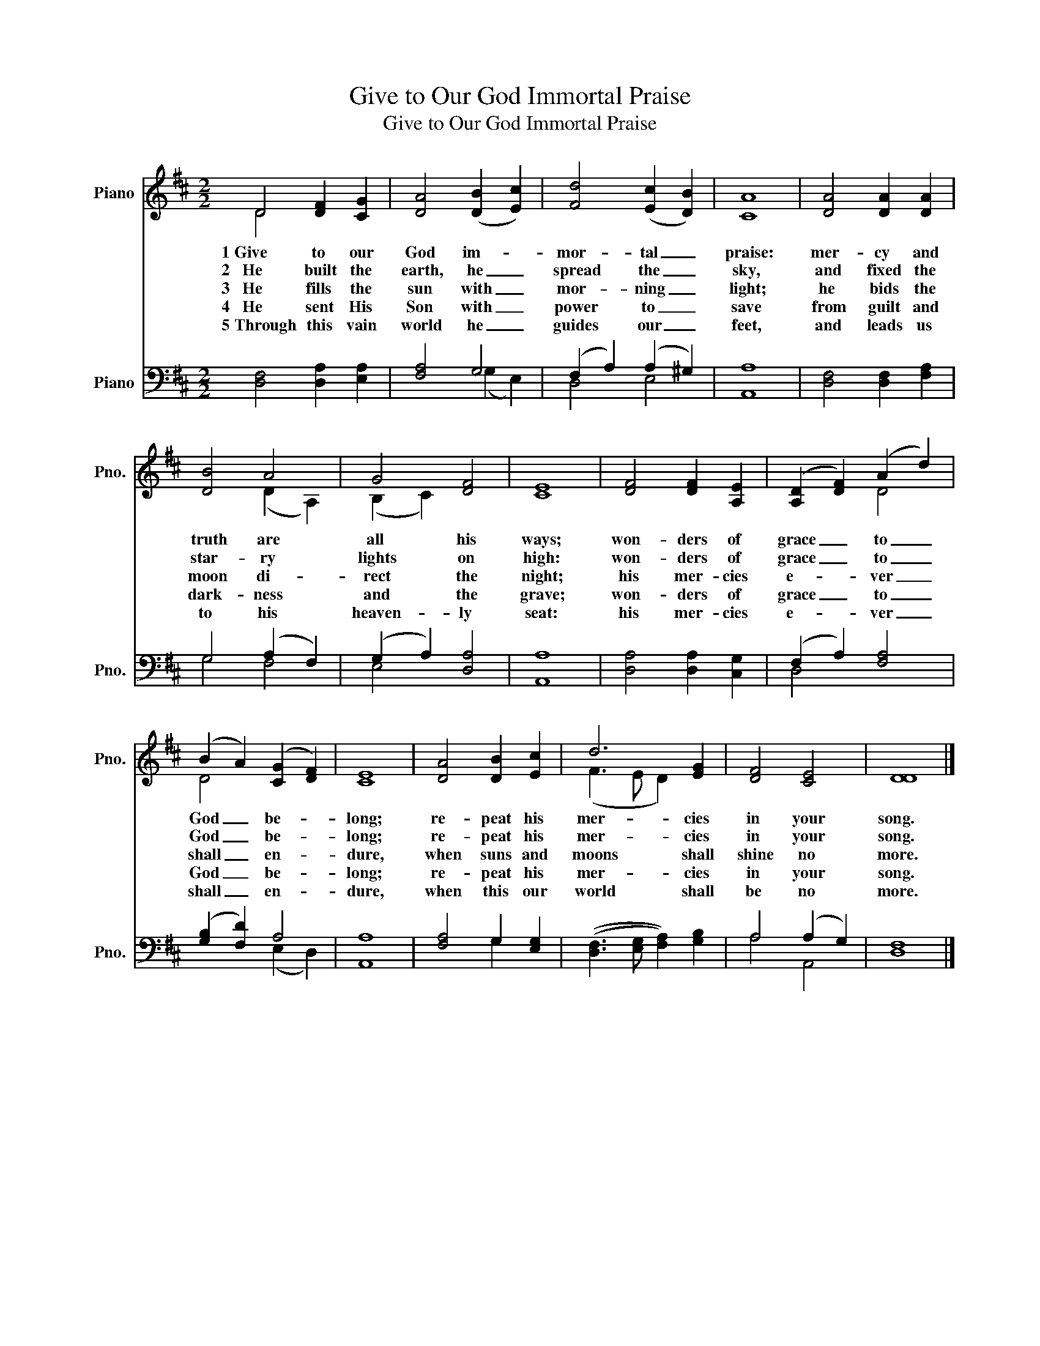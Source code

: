 X:1
T:Give to Our God Immortal Praise
T:Give to Our God Immortal Praise
%%score ( 1 2 ) ( 3 4 )
L:1/8
M:2/2
K:D
V:1 treble nm="Piano" snm="Pno."
V:2 treble 
V:3 bass nm="Piano" snm="Pno."
V:4 bass 
V:1
 D4 [DF]2 [CG]2 | [DA]4 (([DB]2 [Ec]2)) | [Fd]4 (([Ec]2 [DB]2)) | [CA]8 | [DA]4 [DA]2 [DA]2 | %5
w: 1~Give to our|God im- *|mor- tal _|praise:|mer- cy and|
w: 2~~~He built the|earth, he _|spread the _|sky,|and fixed the|
w: 3~~~He fills the|sun with _|mor- ning _|light;|he bids the|
w: 4~~~He sent His|Son with _|power to _|save|from guilt and|
w: 5~Through this vain|world he _|guides our _|feet,|and leads us|
 [DB]4 A4 | G4 [DF]4 | [CE]8 | [DF]4 [DF]2 [A,E]2 | (([A,D]2 [DF]2)) (A2 d2) | %10
w: truth are|all his|ways;|won- ders of|grace _ to _|
w: star- ry|lights on|high:|won- ders of|grace _ to _|
w: moon di-|rect the|night;|his mer- cies|e- * ver _|
w: dark- ness|and the|grave;|won- ders of|grace _ to _|
w: to his|heaven- ly|seat:|his mer- cies|e- * ver _|
 (B2 A2) (([CG]2 [DF]2)) | [CE]8 | [DA]4 [DB]2 [Ec]2 | d6 [EG]2 | [DF]4 [CE]4 | [DD]8 |] %16
w: God _ be- *|long;|re- peat his|mer- cies|in your|song.|
w: God _ be- *|long;|re- peat his|mer- cies|in your|song.|
w: shall _ en- *|dure,|when suns and|moons shall|shine no|more.|
w: God _ be- *|long;|re- peat his|mer- cies|in your|song.|
w: shall _ en- *|dure,|when this our|world shall|be no|more.|
V:2
 D4 x4 | x8 | x8 | x8 | x8 | x4 (D2 A,2) | (B,2 C2) x4 | x8 | x8 | x4 D4 | D4 x4 | x8 | x8 | %13
 (F3 E D2) x2 | x8 | x8 |] %16
V:3
 [D,F,]4 [D,A,]2 [E,A,]2 | [F,A,]4 G,4 | (F,2 A,2) (A,2 ^G,2) | [A,,A,]8 | %4
 [D,F,]4 [D,F,]2 [F,A,]2 | G,4 (A,2 F,2) | (G,2 A,2) [D,A,]4 | [A,,A,]8 | [D,A,]4 [D,A,]2 [C,G,]2 | %9
 (F,2 A,2) [F,A,]4 | (([G,B,]2 [F,D]2)) A,4 | [A,,A,]8 | [F,A,]4 G,2 [E,G,]2 | %13
 (([D,F,]3 [E,G,] [F,A,]2)) [G,B,]2 | A,4 (A,2 G,2) | [D,F,]8 |] %16
V:4
 x8 | x4 (G,2 E,2) | D,4 E,4 | x8 | x8 | G,4 F,4 | E,4 x4 | x8 | x8 | D,4 x4 | x4 (E,2 D,2) | x8 | %12
 x4 G,2 x2 | x8 | A,4 A,,4 | x8 |] %16


